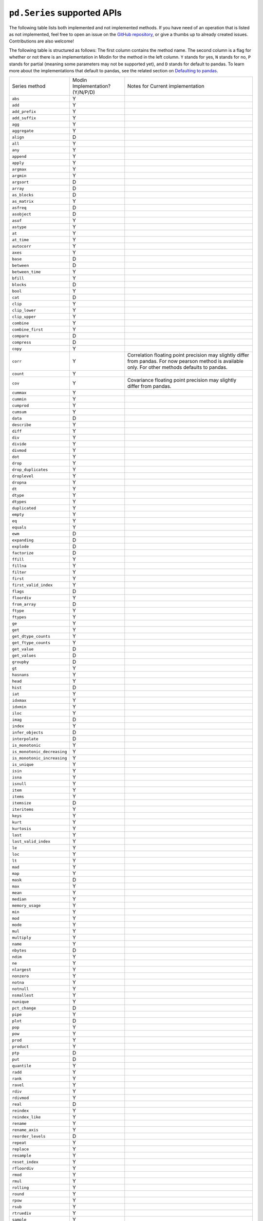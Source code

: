 ``pd.Series`` supported APIs
============================

The following table lists both implemented and not implemented methods. If you have need
of an operation that is listed as not implemented, feel free to open an issue on the
`GitHub repository`_, or give a thumbs up to already created issues. Contributions are
also welcome!

The following table is structured as follows: The first column contains the method name.
The second column is a flag for whether or not there is an implementation in Modin for
the method in the left column. ``Y`` stands for yes, ``N`` stands for no, ``P`` stands
for partial (meaning some parameters may not be supported yet), and ``D`` stands for
default to pandas. To learn more about the implementations that default to pandas, see
the related section on `Defaulting to pandas`_.

+-----------------------------+---------------------------------+----------------------------------------------------+
| Series method               | Modin Implementation? (Y/N/P/D) | Notes for Current implementation                   |
+-----------------------------+---------------------------------+----------------------------------------------------+
| ``abs``                     | Y                               |                                                    |
+-----------------------------+---------------------------------+----------------------------------------------------+
| ``add``                     | Y                               |                                                    |
+-----------------------------+---------------------------------+----------------------------------------------------+
| ``add_prefix``              | Y                               |                                                    |
+-----------------------------+---------------------------------+----------------------------------------------------+
| ``add_suffix``              | Y                               |                                                    |
+-----------------------------+---------------------------------+----------------------------------------------------+
| ``agg``                     | Y                               |                                                    |
+-----------------------------+---------------------------------+----------------------------------------------------+
| ``aggregate``               | Y                               |                                                    |
+-----------------------------+---------------------------------+----------------------------------------------------+
| ``align``                   | D                               |                                                    |
+-----------------------------+---------------------------------+----------------------------------------------------+
| ``all``                     | Y                               |                                                    |
+-----------------------------+---------------------------------+----------------------------------------------------+
| ``any``                     | Y                               |                                                    |
+-----------------------------+---------------------------------+----------------------------------------------------+
| ``append``                  | Y                               |                                                    |
+-----------------------------+---------------------------------+----------------------------------------------------+
| ``apply``                   | Y                               |                                                    |
+-----------------------------+---------------------------------+----------------------------------------------------+
| ``argmax``                  | Y                               |                                                    |
+-----------------------------+---------------------------------+----------------------------------------------------+
| ``argmin``                  | Y                               |                                                    |
+-----------------------------+---------------------------------+----------------------------------------------------+
| ``argsort``                 | D                               |                                                    |
+-----------------------------+---------------------------------+----------------------------------------------------+
| ``array``                   | D                               |                                                    |
+-----------------------------+---------------------------------+----------------------------------------------------+
| ``as_blocks``               | D                               |                                                    |
+-----------------------------+---------------------------------+----------------------------------------------------+
| ``as_matrix``               | Y                               |                                                    |
+-----------------------------+---------------------------------+----------------------------------------------------+
| ``asfreq``                  | D                               |                                                    |
+-----------------------------+---------------------------------+----------------------------------------------------+
| ``asobject``                | D                               |                                                    |
+-----------------------------+---------------------------------+----------------------------------------------------+
| ``asof``                    | Y                               |                                                    |
+-----------------------------+---------------------------------+----------------------------------------------------+
| ``astype``                  | Y                               |                                                    |
+-----------------------------+---------------------------------+----------------------------------------------------+
| ``at``                      | Y                               |                                                    |
+-----------------------------+---------------------------------+----------------------------------------------------+
| ``at_time``                 | Y                               |                                                    |
+-----------------------------+---------------------------------+----------------------------------------------------+
| ``autocorr``                | Y                               |                                                    |
+-----------------------------+---------------------------------+----------------------------------------------------+
| ``axes``                    | Y                               |                                                    |
+-----------------------------+---------------------------------+----------------------------------------------------+
| ``base``                    | D                               |                                                    |
+-----------------------------+---------------------------------+----------------------------------------------------+
| ``between``                 | D                               |                                                    |
+-----------------------------+---------------------------------+----------------------------------------------------+
| ``between_time``            | Y                               |                                                    |
+-----------------------------+---------------------------------+----------------------------------------------------+
| ``bfill``                   | Y                               |                                                    |
+-----------------------------+---------------------------------+----------------------------------------------------+
| ``blocks``                  | D                               |                                                    |
+-----------------------------+---------------------------------+----------------------------------------------------+
| ``bool``                    | Y                               |                                                    |
+-----------------------------+---------------------------------+----------------------------------------------------+
| ``cat``                     | D                               |                                                    |
+-----------------------------+---------------------------------+----------------------------------------------------+
| ``clip``                    | Y                               |                                                    |
+-----------------------------+---------------------------------+----------------------------------------------------+
| ``clip_lower``              | Y                               |                                                    |
+-----------------------------+---------------------------------+----------------------------------------------------+
| ``clip_upper``              | Y                               |                                                    |
+-----------------------------+---------------------------------+----------------------------------------------------+
| ``combine``                 | Y                               |                                                    |
+-----------------------------+---------------------------------+----------------------------------------------------+
| ``combine_first``           | Y                               |                                                    |
+-----------------------------+---------------------------------+----------------------------------------------------+
| ``compare``                 | D                               |                                                    |
+-----------------------------+---------------------------------+----------------------------------------------------+
| ``compress``                | D                               |                                                    |
+-----------------------------+---------------------------------+----------------------------------------------------+
| ``copy``                    | Y                               |                                                    |
+-----------------------------+---------------------------------+----------------------------------------------------+
| ``corr``                    | Y                               | Correlation floating point precision may slightly  |
|                             |                                 | differ from pandas. For now pearson method is      |
|                             |                                 | available only. For other methods defaults to      |
|                             |                                 | pandas.                                            |
+-----------------------------+---------------------------------+----------------------------------------------------+
| ``count``                   | Y                               |                                                    |
+-----------------------------+---------------------------------+----------------------------------------------------+
| ``cov``                     | Y                               | Covariance floating point precision may slightly   |
|                             |                                 | differ from pandas.                                |
+-----------------------------+---------------------------------+----------------------------------------------------+
| ``cummax``                  | Y                               |                                                    |
+-----------------------------+---------------------------------+----------------------------------------------------+
| ``cummin``                  | Y                               |                                                    |
+-----------------------------+---------------------------------+----------------------------------------------------+
| ``cumprod``                 | Y                               |                                                    |
+-----------------------------+---------------------------------+----------------------------------------------------+
| ``cumsum``                  | Y                               |                                                    |
+-----------------------------+---------------------------------+----------------------------------------------------+
| ``data``                    | D                               |                                                    |
+-----------------------------+---------------------------------+----------------------------------------------------+
| ``describe``                | Y                               |                                                    |
+-----------------------------+---------------------------------+----------------------------------------------------+
| ``diff``                    | Y                               |                                                    |
+-----------------------------+---------------------------------+----------------------------------------------------+
| ``div``                     | Y                               |                                                    |
+-----------------------------+---------------------------------+----------------------------------------------------+
| ``divide``                  | Y                               |                                                    |
+-----------------------------+---------------------------------+----------------------------------------------------+
| ``divmod``                  | Y                               |                                                    |
+-----------------------------+---------------------------------+----------------------------------------------------+
| ``dot``                     | Y                               |                                                    |
+-----------------------------+---------------------------------+----------------------------------------------------+
| ``drop``                    | Y                               |                                                    |
+-----------------------------+---------------------------------+----------------------------------------------------+
| ``drop_duplicates``         | Y                               |                                                    |
+-----------------------------+---------------------------------+----------------------------------------------------+
| ``droplevel``               | Y                               |                                                    |
+-----------------------------+---------------------------------+----------------------------------------------------+
| ``dropna``                  | Y                               |                                                    |
+-----------------------------+---------------------------------+----------------------------------------------------+
| ``dt``                      | Y                               |                                                    |
+-----------------------------+---------------------------------+----------------------------------------------------+
| ``dtype``                   | Y                               |                                                    |
+-----------------------------+---------------------------------+----------------------------------------------------+
| ``dtypes``                  | Y                               |                                                    |
+-----------------------------+---------------------------------+----------------------------------------------------+
| ``duplicated``              | Y                               |                                                    |
+-----------------------------+---------------------------------+----------------------------------------------------+
| ``empty``                   | Y                               |                                                    |
+-----------------------------+---------------------------------+----------------------------------------------------+
| ``eq``                      | Y                               |                                                    |
+-----------------------------+---------------------------------+----------------------------------------------------+
| ``equals``                  | Y                               |                                                    |
+-----------------------------+---------------------------------+----------------------------------------------------+
| ``ewm``                     | D                               |                                                    |
+-----------------------------+---------------------------------+----------------------------------------------------+
| ``expanding``               | D                               |                                                    |
+-----------------------------+---------------------------------+----------------------------------------------------+
| ``explode``                 | D                               |                                                    |
+-----------------------------+---------------------------------+----------------------------------------------------+
| ``factorize``               | D                               |                                                    |
+-----------------------------+---------------------------------+----------------------------------------------------+
| ``ffill``                   | Y                               |                                                    |
+-----------------------------+---------------------------------+----------------------------------------------------+
| ``fillna``                  | Y                               |                                                    |
+-----------------------------+---------------------------------+----------------------------------------------------+
| ``filter``                  | Y                               |                                                    |
+-----------------------------+---------------------------------+----------------------------------------------------+
| ``first``                   | Y                               |                                                    |
+-----------------------------+---------------------------------+----------------------------------------------------+
| ``first_valid_index``       | Y                               |                                                    |
+-----------------------------+---------------------------------+----------------------------------------------------+
| ``flags``                   | D                               |                                                    |
+-----------------------------+---------------------------------+----------------------------------------------------+
| ``floordiv``                | Y                               |                                                    |
+-----------------------------+---------------------------------+----------------------------------------------------+
| ``from_array``              | D                               |                                                    |
+-----------------------------+---------------------------------+----------------------------------------------------+
| ``ftype``                   | Y                               |                                                    |
+-----------------------------+---------------------------------+----------------------------------------------------+
| ``ftypes``                  | Y                               |                                                    |
+-----------------------------+---------------------------------+----------------------------------------------------+
| ``ge``                      | Y                               |                                                    |
+-----------------------------+---------------------------------+----------------------------------------------------+
| ``get``                     | Y                               |                                                    |
+-----------------------------+---------------------------------+----------------------------------------------------+
| ``get_dtype_counts``        | Y                               |                                                    |
+-----------------------------+---------------------------------+----------------------------------------------------+
| ``get_ftype_counts``        | Y                               |                                                    |
+-----------------------------+---------------------------------+----------------------------------------------------+
| ``get_value``               | D                               |                                                    |
+-----------------------------+---------------------------------+----------------------------------------------------+
| ``get_values``              | D                               |                                                    |
+-----------------------------+---------------------------------+----------------------------------------------------+
| ``groupby``                 | D                               |                                                    |
+-----------------------------+---------------------------------+----------------------------------------------------+
| ``gt``                      | Y                               |                                                    |
+-----------------------------+---------------------------------+----------------------------------------------------+
| ``hasnans``                 | Y                               |                                                    |
+-----------------------------+---------------------------------+----------------------------------------------------+
| ``head``                    | Y                               |                                                    |
+-----------------------------+---------------------------------+----------------------------------------------------+
| ``hist``                    | D                               |                                                    |
+-----------------------------+---------------------------------+----------------------------------------------------+
| ``iat``                     | Y                               |                                                    |
+-----------------------------+---------------------------------+----------------------------------------------------+
| ``idxmax``                  | Y                               |                                                    |
+-----------------------------+---------------------------------+----------------------------------------------------+
| ``idxmin``                  | Y                               |                                                    |
+-----------------------------+---------------------------------+----------------------------------------------------+
| ``iloc``                    | Y                               |                                                    |
+-----------------------------+---------------------------------+----------------------------------------------------+
| ``imag``                    | D                               |                                                    |
+-----------------------------+---------------------------------+----------------------------------------------------+
| ``index``                   | Y                               |                                                    |
+-----------------------------+---------------------------------+----------------------------------------------------+
| ``infer_objects``           | D                               |                                                    |
+-----------------------------+---------------------------------+----------------------------------------------------+
| ``interpolate``             | D                               |                                                    |
+-----------------------------+---------------------------------+----------------------------------------------------+
| ``is_monotonic``            | Y                               |                                                    |
+-----------------------------+---------------------------------+----------------------------------------------------+
| ``is_monotonic_decreasing`` | Y                               |                                                    |
+-----------------------------+---------------------------------+----------------------------------------------------+
| ``is_monotonic_increasing`` | Y                               |                                                    |
+-----------------------------+---------------------------------+----------------------------------------------------+
| ``is_unique``               | Y                               |                                                    |
+-----------------------------+---------------------------------+----------------------------------------------------+
| ``isin``                    | Y                               |                                                    |
+-----------------------------+---------------------------------+----------------------------------------------------+
| ``isna``                    | Y                               |                                                    |
+-----------------------------+---------------------------------+----------------------------------------------------+
| ``isnull``                  | Y                               |                                                    |
+-----------------------------+---------------------------------+----------------------------------------------------+
| ``item``                    | Y                               |                                                    |
+-----------------------------+---------------------------------+----------------------------------------------------+
| ``items``                   | Y                               |                                                    |
+-----------------------------+---------------------------------+----------------------------------------------------+
| ``itemsize``                | D                               |                                                    |
+-----------------------------+---------------------------------+----------------------------------------------------+
| ``iteritems``               | Y                               |                                                    |
+-----------------------------+---------------------------------+----------------------------------------------------+
| ``keys``                    | Y                               |                                                    |
+-----------------------------+---------------------------------+----------------------------------------------------+
| ``kurt``                    | Y                               |                                                    |
+-----------------------------+---------------------------------+----------------------------------------------------+
| ``kurtosis``                | Y                               |                                                    |
+-----------------------------+---------------------------------+----------------------------------------------------+
| ``last``                    | Y                               |                                                    |
+-----------------------------+---------------------------------+----------------------------------------------------+
| ``last_valid_index``        | Y                               |                                                    |
+-----------------------------+---------------------------------+----------------------------------------------------+
| ``le``                      | Y                               |                                                    |
+-----------------------------+---------------------------------+----------------------------------------------------+
| ``loc``                     | Y                               |                                                    |
+-----------------------------+---------------------------------+----------------------------------------------------+
| ``lt``                      | Y                               |                                                    |
+-----------------------------+---------------------------------+----------------------------------------------------+
| ``mad``                     | Y                               |                                                    |
+-----------------------------+---------------------------------+----------------------------------------------------+
| ``map``                     | Y                               |                                                    |
+-----------------------------+---------------------------------+----------------------------------------------------+
| ``mask``                    | D                               |                                                    |
+-----------------------------+---------------------------------+----------------------------------------------------+
| ``max``                     | Y                               |                                                    |
+-----------------------------+---------------------------------+----------------------------------------------------+
| ``mean``                    | Y                               |                                                    |
+-----------------------------+---------------------------------+----------------------------------------------------+
| ``median``                  | Y                               |                                                    |
+-----------------------------+---------------------------------+----------------------------------------------------+
| ``memory_usage``            | Y                               |                                                    |
+-----------------------------+---------------------------------+----------------------------------------------------+
| ``min``                     | Y                               |                                                    |
+-----------------------------+---------------------------------+----------------------------------------------------+
| ``mod``                     | Y                               |                                                    |
+-----------------------------+---------------------------------+----------------------------------------------------+
| ``mode``                    | Y                               |                                                    |
+-----------------------------+---------------------------------+----------------------------------------------------+
| ``mul``                     | Y                               |                                                    |
+-----------------------------+---------------------------------+----------------------------------------------------+
| ``multiply``                | Y                               |                                                    |
+-----------------------------+---------------------------------+----------------------------------------------------+
| ``name``                    | Y                               |                                                    |
+-----------------------------+---------------------------------+----------------------------------------------------+
| ``nbytes``                  | D                               |                                                    |
+-----------------------------+---------------------------------+----------------------------------------------------+
| ``ndim``                    | Y                               |                                                    |
+-----------------------------+---------------------------------+----------------------------------------------------+
| ``ne``                      | Y                               |                                                    |
+-----------------------------+---------------------------------+----------------------------------------------------+
| ``nlargest``                | Y                               |                                                    |
+-----------------------------+---------------------------------+----------------------------------------------------+
| ``nonzero``                 | Y                               |                                                    |
+-----------------------------+---------------------------------+----------------------------------------------------+
| ``notna``                   | Y                               |                                                    |
+-----------------------------+---------------------------------+----------------------------------------------------+
| ``notnull``                 | Y                               |                                                    |
+-----------------------------+---------------------------------+----------------------------------------------------+
| ``nsmallest``               | Y                               |                                                    |
+-----------------------------+---------------------------------+----------------------------------------------------+
| ``nunique``                 | Y                               |                                                    |
+-----------------------------+---------------------------------+----------------------------------------------------+
| ``pct_change``              | D                               |                                                    |
+-----------------------------+---------------------------------+----------------------------------------------------+
| ``pipe``                    | Y                               |                                                    |
+-----------------------------+---------------------------------+----------------------------------------------------+
| ``plot``                    | D                               |                                                    |
+-----------------------------+---------------------------------+----------------------------------------------------+
| ``pop``                     | Y                               |                                                    |
+-----------------------------+---------------------------------+----------------------------------------------------+
| ``pow``                     | Y                               |                                                    |
+-----------------------------+---------------------------------+----------------------------------------------------+
| ``prod``                    | Y                               |                                                    |
+-----------------------------+---------------------------------+----------------------------------------------------+
| ``product``                 | Y                               |                                                    |
+-----------------------------+---------------------------------+----------------------------------------------------+
| ``ptp``                     | D                               |                                                    |
+-----------------------------+---------------------------------+----------------------------------------------------+
| ``put``                     | D                               |                                                    |
+-----------------------------+---------------------------------+----------------------------------------------------+
| ``quantile``                | Y                               |                                                    |
+-----------------------------+---------------------------------+----------------------------------------------------+
| ``radd``                    | Y                               |                                                    |
+-----------------------------+---------------------------------+----------------------------------------------------+
| ``rank``                    | Y                               |                                                    |
+-----------------------------+---------------------------------+----------------------------------------------------+
| ``ravel``                   | Y                               |                                                    |
+-----------------------------+---------------------------------+----------------------------------------------------+
| ``rdiv``                    | Y                               |                                                    |
+-----------------------------+---------------------------------+----------------------------------------------------+
| ``rdivmod``                 | Y                               |                                                    |
+-----------------------------+---------------------------------+----------------------------------------------------+
| ``real``                    | D                               |                                                    |
+-----------------------------+---------------------------------+----------------------------------------------------+
| ``reindex``                 | Y                               |                                                    |
+-----------------------------+---------------------------------+----------------------------------------------------+
| ``reindex_like``            | Y                               |                                                    |
+-----------------------------+---------------------------------+----------------------------------------------------+
| ``rename``                  | Y                               |                                                    |
+-----------------------------+---------------------------------+----------------------------------------------------+
| ``rename_axis``             | Y                               |                                                    |
+-----------------------------+---------------------------------+----------------------------------------------------+
| ``reorder_levels``          | D                               |                                                    |
+-----------------------------+---------------------------------+----------------------------------------------------+
| ``repeat``                  | Y                               |                                                    |
+-----------------------------+---------------------------------+----------------------------------------------------+
| ``replace``                 | Y                               |                                                    |
+-----------------------------+---------------------------------+----------------------------------------------------+
| ``resample``                | Y                               |                                                    |
+-----------------------------+---------------------------------+----------------------------------------------------+
| ``reset_index``             | Y                               |                                                    |
+-----------------------------+---------------------------------+----------------------------------------------------+
| ``rfloordiv``               | Y                               |                                                    |
+-----------------------------+---------------------------------+----------------------------------------------------+
| ``rmod``                    | Y                               |                                                    |
+-----------------------------+---------------------------------+----------------------------------------------------+
| ``rmul``                    | Y                               |                                                    |
+-----------------------------+---------------------------------+----------------------------------------------------+
| ``rolling``                 | Y                               |                                                    |
+-----------------------------+---------------------------------+----------------------------------------------------+
| ``round``                   | Y                               |                                                    |
+-----------------------------+---------------------------------+----------------------------------------------------+
| ``rpow``                    | Y                               |                                                    |
+-----------------------------+---------------------------------+----------------------------------------------------+
| ``rsub``                    | Y                               |                                                    |
+-----------------------------+---------------------------------+----------------------------------------------------+
| ``rtruediv``                | Y                               |                                                    |
+-----------------------------+---------------------------------+----------------------------------------------------+
| ``sample``                  | Y                               |                                                    |
+-----------------------------+---------------------------------+----------------------------------------------------+
| ``searchsorted``            | Y                               |                                                    |
+-----------------------------+---------------------------------+----------------------------------------------------+
| ``sem``                     | Y                               |                                                    |
+-----------------------------+---------------------------------+----------------------------------------------------+
| ``set_axis``                | Y                               |                                                    |
+-----------------------------+---------------------------------+----------------------------------------------------+
| ``set_value``               | D                               |                                                    |
+-----------------------------+---------------------------------+----------------------------------------------------+
| ``shape``                   | Y                               |                                                    |
+-----------------------------+---------------------------------+----------------------------------------------------+
| ``shift``                   | Y                               |                                                    |
+-----------------------------+---------------------------------+----------------------------------------------------+
| ``size``                    | Y                               |                                                    |
+-----------------------------+---------------------------------+----------------------------------------------------+
| ``skew``                    | Y                               |                                                    |
+-----------------------------+---------------------------------+----------------------------------------------------+
| ``slice_shift``             | Y                               |                                                    |
+-----------------------------+---------------------------------+----------------------------------------------------+
| ``sort_index``              | Y                               |                                                    |
+-----------------------------+---------------------------------+----------------------------------------------------+
| ``sort_values``             | Y                               |                                                    |
+-----------------------------+---------------------------------+----------------------------------------------------+
| ``sparse``                  | Y                               |                                                    |
+-----------------------------+---------------------------------+----------------------------------------------------+
| ``squeeze``                 | Y                               |                                                    |
+-----------------------------+---------------------------------+----------------------------------------------------+
| ``std``                     | Y                               |                                                    |
+-----------------------------+---------------------------------+----------------------------------------------------+
| ``str``                     | Y                               |                                                    |
+-----------------------------+---------------------------------+----------------------------------------------------+
| ``strides``                 | D                               |                                                    |
+-----------------------------+---------------------------------+----------------------------------------------------+
| ``sub``                     | Y                               |                                                    |
+-----------------------------+---------------------------------+----------------------------------------------------+
| ``subtract``                | Y                               |                                                    |
+-----------------------------+---------------------------------+----------------------------------------------------+
| ``sum``                     | Y                               |                                                    |
+-----------------------------+---------------------------------+----------------------------------------------------+
| ``swapaxes``                | Y                               |                                                    |
+-----------------------------+---------------------------------+----------------------------------------------------+
| ``swaplevel``               | Y                               |                                                    |
+-----------------------------+---------------------------------+----------------------------------------------------+
| ``tail``                    | Y                               |                                                    |
+-----------------------------+---------------------------------+----------------------------------------------------+
| ``take``                    | Y                               |                                                    |
+-----------------------------+---------------------------------+----------------------------------------------------+
| ``to_clipboard``            | D                               |                                                    |
+-----------------------------+---------------------------------+----------------------------------------------------+
| ``to_csv``                  | D                               |                                                    |
+-----------------------------+---------------------------------+----------------------------------------------------+
| ``to_dense``                | D                               |                                                    |
+-----------------------------+---------------------------------+----------------------------------------------------+
| ``to_dict``                 | D                               |                                                    |
+-----------------------------+---------------------------------+----------------------------------------------------+
| ``to_excel``                | D                               |                                                    |
+-----------------------------+---------------------------------+----------------------------------------------------+
| ``to_frame``                | Y                               |                                                    |
+-----------------------------+---------------------------------+----------------------------------------------------+
| ``to_hdf``                  | D                               |                                                    |
+-----------------------------+---------------------------------+----------------------------------------------------+
| ``to_json``                 | D                               |                                                    |
+-----------------------------+---------------------------------+----------------------------------------------------+
| ``to_latex``                | D                               |                                                    |
+-----------------------------+---------------------------------+----------------------------------------------------+
| ``to_list``                 | D                               |                                                    |
+-----------------------------+---------------------------------+----------------------------------------------------+
| ``to_msgpack``              | D                               |                                                    |
+-----------------------------+---------------------------------+----------------------------------------------------+
| ``to_numpy``                | D                               |                                                    |
+-----------------------------+---------------------------------+----------------------------------------------------+
| ``to_period``               | D                               |                                                    |
+-----------------------------+---------------------------------+----------------------------------------------------+
| ``to_pickle``               | D                               |                                                    |
+-----------------------------+---------------------------------+----------------------------------------------------+
| ``to_sparse``               | D                               |                                                    |
+-----------------------------+---------------------------------+----------------------------------------------------+
| ``to_sql``                  | Y                               |                                                    |
+-----------------------------+---------------------------------+----------------------------------------------------+
| ``to_string``               | D                               |                                                    |
+-----------------------------+---------------------------------+----------------------------------------------------+
| ``to_timestamp``            | D                               |                                                    |
+-----------------------------+---------------------------------+----------------------------------------------------+
| ``to_xarray``               | D                               |                                                    |
+-----------------------------+---------------------------------+----------------------------------------------------+
| ``tolist``                  | D                               |                                                    |
+-----------------------------+---------------------------------+----------------------------------------------------+
| ``transform``               | Y                               |                                                    |
+-----------------------------+---------------------------------+----------------------------------------------------+
| ``transpose``               | Y                               |                                                    |
+-----------------------------+---------------------------------+----------------------------------------------------+
| ``truediv``                 | Y                               |                                                    |
+-----------------------------+---------------------------------+----------------------------------------------------+
| ``truncate``                | Y                               |                                                    |
+-----------------------------+---------------------------------+----------------------------------------------------+
| ``tshift``                  | Y                               |                                                    |
+-----------------------------+---------------------------------+----------------------------------------------------+
| ``tz_convert``              | Y                               |                                                    |
+-----------------------------+---------------------------------+----------------------------------------------------+
| ``tz_localize``             | Y                               |                                                    |
+-----------------------------+---------------------------------+----------------------------------------------------+
| ``unique``                  | Y                               |                                                    |
+-----------------------------+---------------------------------+----------------------------------------------------+
| ``unstack``                 | Y                               |                                                    |
+-----------------------------+---------------------------------+----------------------------------------------------+
| ``update``                  | Y                               |                                                    |
+-----------------------------+---------------------------------+----------------------------------------------------+
| ``valid``                   | D                               |                                                    |
+-----------------------------+---------------------------------+----------------------------------------------------+
| ``value_counts``            | Y                               | The indices order of resulting object may differ   |
|                             |                                 | from pandas.                                       |
+-----------------------------+---------------------------------+----------------------------------------------------+
| ``values``                  | Y                               |                                                    |
+-----------------------------+---------------------------------+----------------------------------------------------+
| ``var``                     | Y                               |                                                    |
+-----------------------------+---------------------------------+----------------------------------------------------+
| ``view``                    | D                               |                                                    |
+-----------------------------+---------------------------------+----------------------------------------------------+
| ``where``                   | Y                               |                                                    |
+-----------------------------+---------------------------------+----------------------------------------------------+

.. _`GitHub repository`: https://github.com/modin-project/modin/issues
.. _`Defaulting to pandas`: index.html
